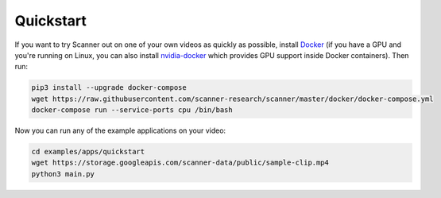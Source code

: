 .. _quickstart:

Quickstart
==========

If you want to try Scanner out on one of your own videos as quickly as possible, install `Docker <https://docs.docker.com/install/>`__ (if you have a GPU and you're running on Linux, you can also install `nvidia-docker <https://github.com/NVIDIA/nvidia-docker>`__ which provides GPU support inside Docker containers). Then run:

.. code-block:: bash

   pip3 install --upgrade docker-compose
   wget https://raw.githubusercontent.com/scanner-research/scanner/master/docker/docker-compose.yml
   docker-compose run --service-ports cpu /bin/bash

Now you can run any of the example applications on your video:

.. code-block:: bash

   cd examples/apps/quickstart
   wget https://storage.googleapis.com/scanner-data/public/sample-clip.mp4
   python3 main.py
